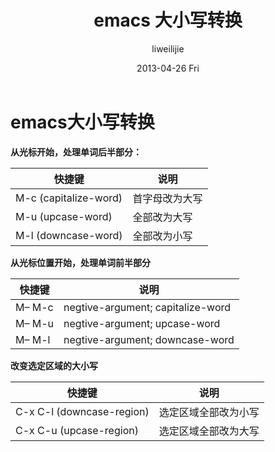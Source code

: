 #+TITLE:     emacs 大小写转换
#+AUTHOR:    liweilijie
#+EMAIL:     liweilijie@gmail.com
#+DATE:      2013-04-26 Fri
#+DESCRIPTION: Emacs 大小写
#+KEYWORDS: Emacs
#+CATEGORIES: Emacs
#+LANGUAGE:  en
#+OPTIONS:   H:3 num:t toc:t \n:nil @:t ::t |:t ^:{} -:t f:t *:t <:t
#+OPTIONS:   TeX:t LaTeX:t skip:nil d:nil todo:t pri:nil tags:not-in-toc
#+INFOJS_OPT: view:nil toc:nil ltoc:t mouse:underline buttons:0 path:http://orgmode.org/org-info.js
#+EXPORT_SELECT_TAGS: export
#+EXPORT_EXCLUDE_TAGS: noexport
#+LINK_UP:   /liweilijie
#+LINK_HOME: /liweilijie
#+XSLT:
#

* emacs大小写转换

*从光标开始，处理单词后半部分：*

| 快捷键                | 说明           |
|-----------------------+----------------|
| M-c (capitalize-word) | 首字母改为大写 |
| M-u (upcase-word)     | 全部改为大写   |
| M-l (downcase-word)   | 全部改为小写   |


*从光标位置开始，处理单词前半部分*

| 快捷键  | 说明                              |
|---------+-----------------------------------|
| M-- M-c | negtive-argument; capitalize-word |
| M-- M-u | negtive-argument; upcase-word     |
| M-- M-l | negtive-argument; downcase-word   | 

*改变选定区域的大小写*

| 快捷键                    | 说明                 |
|---------------------------+----------------------|
| C-x C-l (downcase-region) | 选定区域全部改为小写 |
| C-x C-u (upcase-region)   | 选定区域全部改为大写 |
  

